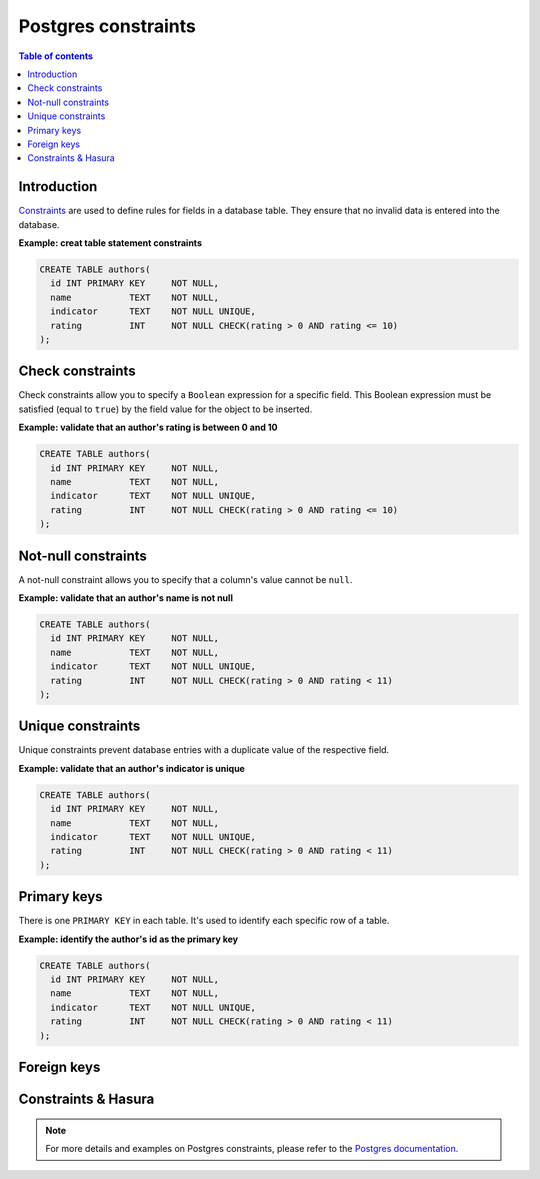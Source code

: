 .. meta::
   :description: Use Postgres constraints with Hasura
   :keywords: hasura, docs, postgres, constraints

.. _postgres_constraints:

Postgres constraints
====================

.. contents:: Table of contents
  :backlinks: none
  :depth: 1
  :local:

Introduction
------------

`Constraints <https://www.postgresql.org/docs/current/ddl-constraints.html>`__ are used to define rules for fields in a database table. They ensure that
no invalid data is entered into the database.

**Example: creat table statement constraints**

.. code-block:: sql

  CREATE TABLE authors(
    id INT PRIMARY KEY     NOT NULL,
    name           TEXT    NOT NULL,
    indicator      TEXT    NOT NULL UNIQUE,
    rating         INT     NOT NULL CHECK(rating > 0 AND rating <= 10)
  );

Check constraints
-----------------

Check constraints allow you to specify a ``Boolean`` expression for a specific field. 
This Boolean expression must be satisfied (equal to ``true``) by the field value for the object to be inserted.

**Example: validate that an author's rating is between 0 and 10**

.. code-block:: sql

  CREATE TABLE authors(
    id INT PRIMARY KEY     NOT NULL,
    name           TEXT    NOT NULL,
    indicator      TEXT    NOT NULL UNIQUE,
    rating         INT     NOT NULL CHECK(rating > 0 AND rating <= 10)
  );


Not-null constraints
--------------------

A not-null constraint allows you to specify that a column's value cannot be ``null``.

**Example: validate that an author's name is not null**

.. code-block:: sql

  CREATE TABLE authors(
    id INT PRIMARY KEY     NOT NULL,
    name           TEXT    NOT NULL,
    indicator      TEXT    NOT NULL UNIQUE,
    rating         INT     NOT NULL CHECK(rating > 0 AND rating < 11)
  );

Unique constraints
------------------

Unique constraints prevent database entries with a duplicate value of the respective field.

**Example: validate that an author's indicator is unique**

.. code-block:: sql

  CREATE TABLE authors(
    id INT PRIMARY KEY     NOT NULL,
    name           TEXT    NOT NULL,
    indicator      TEXT    NOT NULL UNIQUE,
    rating         INT     NOT NULL CHECK(rating > 0 AND rating < 11)
  );

Primary keys
------------

There is one ``PRIMARY KEY`` in each table. It's used to identify each specific row of a table.

**Example: identify the author's id as the primary key**

.. code-block:: sql

  CREATE TABLE authors(
    id INT PRIMARY KEY     NOT NULL,
    name           TEXT    NOT NULL,
    indicator      TEXT    NOT NULL UNIQUE,
    rating         INT     NOT NULL CHECK(rating > 0 AND rating < 11)
  );

Foreign keys
------------

Constraints & Hasura
--------------------

.. note::

  For more details and examples on Postgres constraints, please refer to the `Postgres documentation <https://www.postgresql.org/docs/current/ddl-constraints.html>`__.

